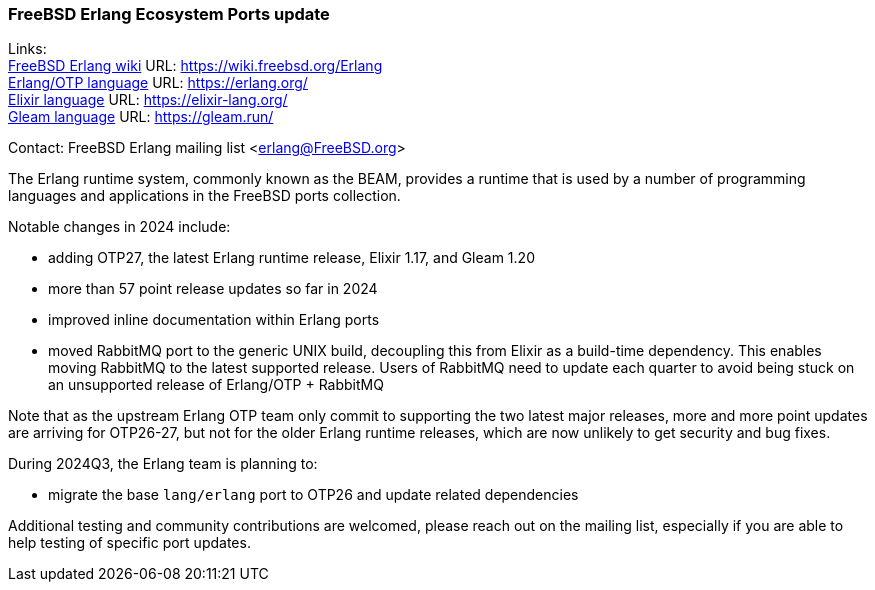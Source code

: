 === FreeBSD Erlang Ecosystem Ports update

Links: +
link:https://wiki.freebsd.org/Erlang[FreeBSD Erlang wiki] URL: link:https://wiki.freebsd.org/Erlang[https://wiki.freebsd.org/Erlang] +
link:https://erlang.org/[Erlang/OTP language] URL: link:https://erlang.org/[https://erlang.org/] +
link:https://elixir-lang.org/[Elixir language] URL: link:https://elixir-lang.org/[https://elixir-lang.org/] +
link:https://gleam.run/[Gleam language] URL: link:https://gleam.run/[https://gleam.run/] +

Contact: FreeBSD Erlang mailing list <erlang@FreeBSD.org>

The Erlang runtime system, commonly known as the BEAM, provides a runtime
that is used by a number of programming languages and applications in the
FreeBSD ports collection.

Notable changes in 2024 include:

* adding OTP27, the latest Erlang runtime release, Elixir 1.17, and Gleam 1.20
* more than 57 point release updates so far in 2024
* improved inline documentation within Erlang ports
* moved RabbitMQ port to the generic UNIX build, decoupling this from
  Elixir as a build-time dependency. This enables moving RabbitMQ to the
  latest supported release. Users of RabbitMQ need to update each quarter
  to avoid being stuck on an unsupported release of Erlang/OTP + RabbitMQ

Note that as the upstream Erlang OTP team only commit to supporting the
two latest major releases, more and more point updates are arriving for
OTP26-27, but not for the older Erlang runtime releases, which are now
unlikely to get security and bug fixes.

During 2024Q3, the Erlang team is planning to:

* migrate the base `lang/erlang` port to OTP26 and update related
  dependencies

Additional testing and community contributions are welcomed, please reach
out on the mailing list, especially if you are able to help testing of
specific port updates.
